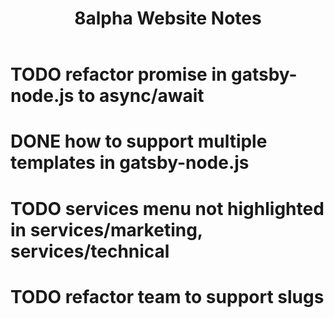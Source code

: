 #+Title: 8alpha Website Notes
#+Options: toc:nil

* TODO refactor promise in gatsby-node.js to async/await
* DONE how to support multiple templates in gatsby-node.js
  CLOSED: [2019-04-21 Sun 17:09]
  :LOGBOOK:
  - State "DONE"       from "TODO"       [2019-04-21 Sun 17:09]
  :END:
* TODO services menu not highlighted in services/marketing, services/technical
* TODO refactor team to support slugs
